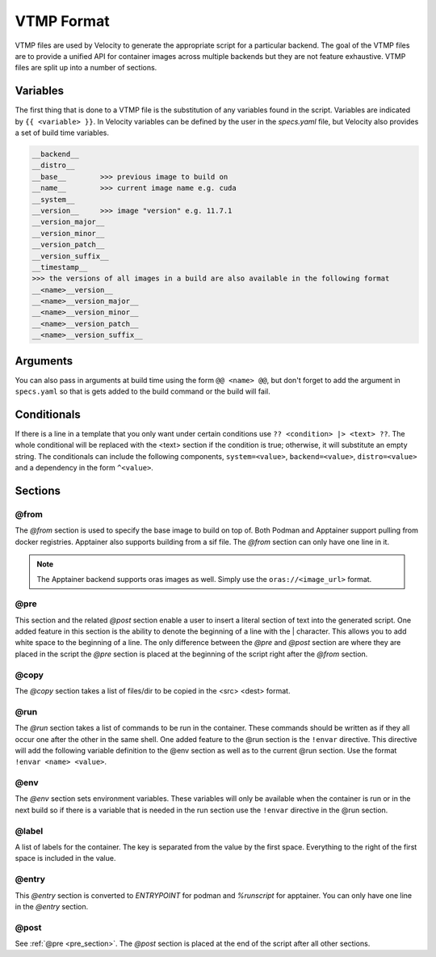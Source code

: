 ***********
VTMP Format
***********

VTMP files are used by Velocity to generate the appropriate script for a particular backend.
The goal of the VTMP files are to provide a unified API for
container images across multiple backends but they are not feature exhaustive.
VTMP files are split up into a number of sections.

.. code-block:: text
    :caption: Example VTMP

    >>> this is a comment
    @from
        >>> can only take one of these examples
        docker.io/ubuntu:20.04
        /example.sif    >>> only works for apptainer backend
        {{ __base__ }}  >>> build on the previous image

    @pre
        >>> anything here is taken literally
        >>> optionally denote the start of a line with | (helpful for white space)
        echo 'Without tab'
        |    echo 'With tab'

    @copy
        >>> list files to copy, format <src> <dest>
        /external/file /internal/file

    @run
        >>> list of commands to run in container
        echo 'Hello world'
        ?? distro=podman |> echo 'podman' ??    >>> conditional
        ?? distro=apptainer |> echo 'apptainer' ??
        echo {{ template_variable }}
        echo @@ example_arg @@  >>> define an argument
        !envar TEST_VAR I want this here and in the @env section    >>> the !envar directive

    @env
        >>> set env variables
        PATH /something:$PATH

    @label
        >>> set container labels
        IMAGE_NAME {{ __name__ }}

    @entry
        >>> set  ENTRYPOINT or %runscript
        >>> only one line allowed

        /bin/bash

    @post >>> same as pre but placed after everything else

.. _variables:

Variables
#########
The first thing that is done to a VTMP file is the substitution of any variables found in the script. Variables are indicated
by ``{{ <variable> }}``. In Velocity variables can be defined by the user in the `specs.yaml` file, but Velocity also
provides a set of build time variables.

.. code-block:: text

    __backend__
    __distro__
    __base__        >>> previous image to build on
    __name__        >>> current image name e.g. cuda
    __system__
    __version__     >>> image "version" e.g. 11.7.1
    __version_major__
    __version_minor__
    __version_patch__
    __version_suffix__
    __timestamp__
    >>> the versions of all images in a build are also available in the following format
    __<name>__version__
    __<name>__version_major__
    __<name>__version_minor__
    __<name>__version_patch__
    __<name>__version_suffix__

Arguments
#########
You can also pass in arguments at build time using the form ``@@ <name> @@``, but don't forget to add the
argument in ``specs.yaml`` so that is gets added to the build command or the build will fail.

Conditionals
############
If there is a line in a template that you only want under certain conditions use ``?? <condition> |> <text> ??``.
The whole conditional will be replaced with the <text> section if the condition is true; otherwise, it will substitute
an empty string. The conditionals can include the following components, ``system=<value>``, ``backend=<value>``,
``distro=<value>`` and a dependency in the form ``^<value>``.

Sections
########

@from
-----
The `@from` section is used to specify the base image to build on top of. Both Podman and Apptainer support pulling
from docker registries. Apptainer also supports building from a sif file. The `@from` section can only have one line in it.

.. note::

    The Apptainer backend supports oras images as well. Simply use the ``oras://<image_url>`` format.

.. _pre_section:

@pre
----
This section and the related `@post` section enable a user to insert a literal section of text into the generated script.
One added feature in this section is the ability to denote the beginning of a line with the | character. This
allows you to add white space to the beginning of a line. The only difference between the `@pre` and `@post` section
are where they are placed in the script the `@pre` section is placed at the beginning of the script
right after the `@from` section.

@copy
-----
The `@copy` section takes a list of files/dir to be copied in the <src> <dest> format.

@run
----
The `@run` section takes a list of commands to be run in the container. These commands should be written as if they all
occur one after the other in the same shell. One added feature to the @run section is the ``!envar`` directive. This
directive will add the following variable definition to the @env section as well as to the current @run section. Use
the format ``!envar <name> <value>``.

@env
----
The `@env` section sets environment variables. These variables will only be available when the container is run or in
the next build so if there is a variable that is needed in the run section use the ``!envar`` directive in the @run section.

@label
------
A list of labels for the container. The key is separated from the value by the first space. Everything to the right of
the first space is included in the value.

@entry
------
This `@entry` section is converted to `ENTRYPOINT` for podman and `%runscript` for apptainer. You can only have one line
in the `@entry` section.

@post
-----
See :ref:`@pre <pre_section>`. The `@post` section is placed at the end of the script after all other sections.
